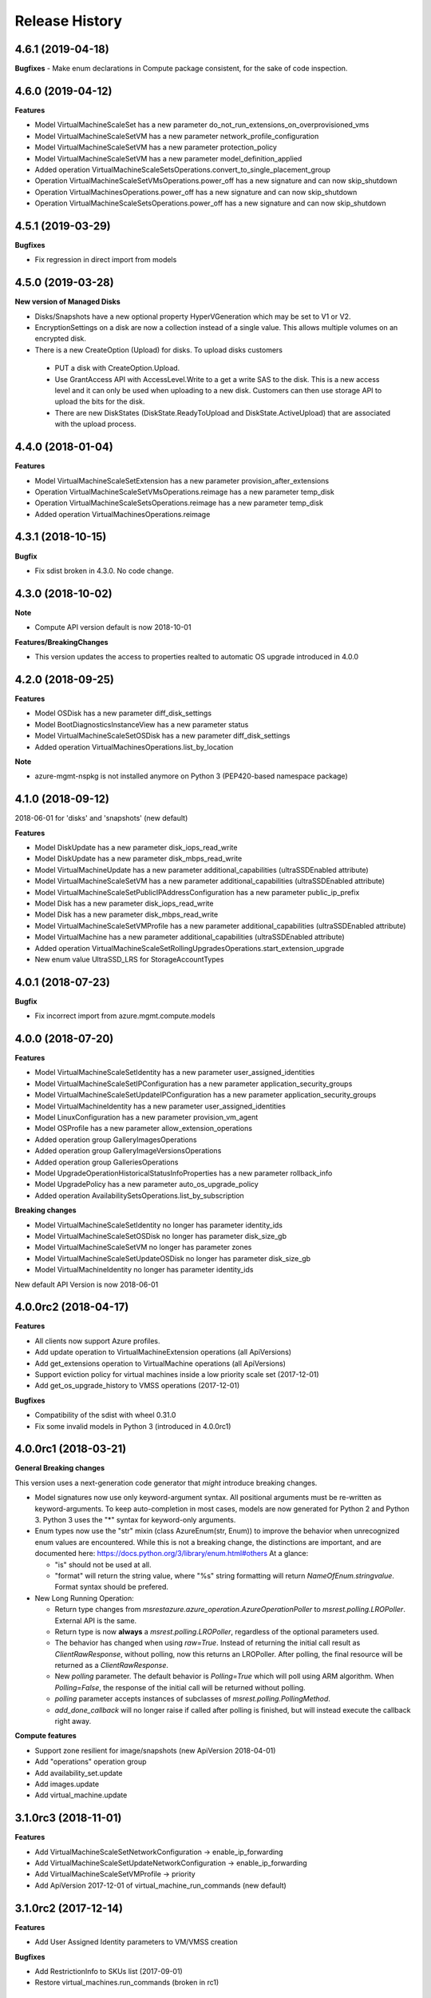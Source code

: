 .. :changelog:

Release History
===============
4.6.1 (2019-04-18)
++++++++++++++++++

**Bugfixes**
- Make enum declarations in Compute package consistent, for the sake of code inspection.

4.6.0 (2019-04-12)
++++++++++++++++++

**Features**

- Model VirtualMachineScaleSet has a new parameter do_not_run_extensions_on_overprovisioned_vms
- Model VirtualMachineScaleSetVM has a new parameter network_profile_configuration
- Model VirtualMachineScaleSetVM has a new parameter protection_policy
- Model VirtualMachineScaleSetVM has a new parameter model_definition_applied
- Added operation VirtualMachineScaleSetsOperations.convert_to_single_placement_group
- Operation VirtualMachineScaleSetVMsOperations.power_off has a new signature and can now skip_shutdown
- Operation VirtualMachinesOperations.power_off has a new signature and can now skip_shutdown
- Operation VirtualMachineScaleSetsOperations.power_off has a new signature and can now skip_shutdown

4.5.1 (2019-03-29)
++++++++++++++++++

**Bugfixes**

- Fix regression in direct import from models

4.5.0 (2019-03-28)
++++++++++++++++++

**New version of Managed Disks**

-	Disks/Snapshots have a new optional property HyperVGeneration which may be set to V1 or V2.
-	EncryptionSettings on a disk are now a collection instead of a single value. This allows multiple volumes on an encrypted disk.
-	There is a new CreateOption (Upload) for disks. To upload disks customers

  -	PUT a disk with CreateOption.Upload.
  - Use GrantAccess API with AccessLevel.Write to a get a write SAS to the disk. This is a new access level and it can only be used when uploading to a new disk. Customers can then use storage API to upload the bits for the disk.
  - There are new DiskStates (DiskState.ReadyToUpload and DiskState.ActiveUpload) that are associated with the upload process.

4.4.0 (2018-01-04)
++++++++++++++++++

**Features**

- Model VirtualMachineScaleSetExtension has a new parameter provision_after_extensions
- Operation VirtualMachineScaleSetVMsOperations.reimage has a new parameter temp_disk
- Operation VirtualMachineScaleSetsOperations.reimage has a new parameter temp_disk
- Added operation VirtualMachinesOperations.reimage

4.3.1 (2018-10-15)
++++++++++++++++++

**Bugfix**

- Fix sdist broken in 4.3.0. No code change.

4.3.0 (2018-10-02)
++++++++++++++++++

**Note**

- Compute API version default is now 2018-10-01

**Features/BreakingChanges**

- This version updates the access to properties realted to automatic OS upgrade introduced in 4.0.0

4.2.0 (2018-09-25)
++++++++++++++++++

**Features**

- Model OSDisk has a new parameter diff_disk_settings
- Model BootDiagnosticsInstanceView has a new parameter status
- Model VirtualMachineScaleSetOSDisk has a new parameter diff_disk_settings
- Added operation VirtualMachinesOperations.list_by_location

**Note**

- azure-mgmt-nspkg is not installed anymore on Python 3 (PEP420-based namespace package)

4.1.0 (2018-09-12)
++++++++++++++++++

2018-06-01 for 'disks' and 'snapshots' (new default)

**Features**

- Model DiskUpdate has a new parameter disk_iops_read_write
- Model DiskUpdate has a new parameter disk_mbps_read_write
- Model VirtualMachineUpdate has a new parameter additional_capabilities (ultraSSDEnabled attribute)
- Model VirtualMachineScaleSetVM has a new parameter additional_capabilities (ultraSSDEnabled attribute)
- Model VirtualMachineScaleSetPublicIPAddressConfiguration has a new parameter public_ip_prefix
- Model Disk has a new parameter disk_iops_read_write
- Model Disk has a new parameter disk_mbps_read_write
- Model VirtualMachineScaleSetVMProfile has a new parameter additional_capabilities (ultraSSDEnabled attribute)
- Model VirtualMachine has a new parameter additional_capabilities (ultraSSDEnabled attribute)
- Added operation VirtualMachineScaleSetRollingUpgradesOperations.start_extension_upgrade
- New enum value UltraSSD_LRS for StorageAccountTypes

4.0.1 (2018-07-23)
++++++++++++++++++

**Bugfix**

- Fix incorrect import from azure.mgmt.compute.models

4.0.0 (2018-07-20)
++++++++++++++++++

**Features**

- Model VirtualMachineScaleSetIdentity has a new parameter user_assigned_identities
- Model VirtualMachineScaleSetIPConfiguration has a new parameter application_security_groups
- Model VirtualMachineScaleSetUpdateIPConfiguration has a new parameter application_security_groups
- Model VirtualMachineIdentity has a new parameter user_assigned_identities
- Model LinuxConfiguration has a new parameter provision_vm_agent
- Model OSProfile has a new parameter allow_extension_operations
- Added operation group GalleryImagesOperations
- Added operation group GalleryImageVersionsOperations
- Added operation group GalleriesOperations
- Model UpgradeOperationHistoricalStatusInfoProperties has a new parameter rollback_info
- Model UpgradePolicy has a new parameter auto_os_upgrade_policy
- Added operation AvailabilitySetsOperations.list_by_subscription

**Breaking changes**

- Model VirtualMachineScaleSetIdentity no longer has parameter identity_ids
- Model VirtualMachineScaleSetOSDisk no longer has parameter disk_size_gb
- Model VirtualMachineScaleSetVM no longer has parameter zones
- Model VirtualMachineScaleSetUpdateOSDisk no longer has parameter disk_size_gb
- Model VirtualMachineIdentity no longer has parameter identity_ids

New default API Version is now 2018-06-01

4.0.0rc2 (2018-04-17)
+++++++++++++++++++++

**Features**

- All clients now support Azure profiles.
- Add update operation to VirtualMachineExtension operations (all ApiVersions)
- Add get_extensions operation to VirtualMachine operations (all ApiVersions)
- Support eviction policy for virtual machines inside a low priority scale set (2017-12-01)
- Add get_os_upgrade_history to VMSS operations (2017-12-01)

**Bugfixes**

- Compatibility of the sdist with wheel 0.31.0
- Fix some invalid models in Python 3 (introduced in 4.0.0rc1)

4.0.0rc1 (2018-03-21)
+++++++++++++++++++++

**General Breaking changes**

This version uses a next-generation code generator that *might* introduce breaking changes.

- Model signatures now use only keyword-argument syntax. All positional arguments must be re-written as keyword-arguments.
  To keep auto-completion in most cases, models are now generated for Python 2 and Python 3. Python 3 uses the "*" syntax for keyword-only arguments.
- Enum types now use the "str" mixin (class AzureEnum(str, Enum)) to improve the behavior when unrecognized enum values are encountered.
  While this is not a breaking change, the distinctions are important, and are documented here:
  https://docs.python.org/3/library/enum.html#others
  At a glance:

  - "is" should not be used at all.
  - "format" will return the string value, where "%s" string formatting will return `NameOfEnum.stringvalue`. Format syntax should be prefered.

- New Long Running Operation:

  - Return type changes from `msrestazure.azure_operation.AzureOperationPoller` to `msrest.polling.LROPoller`. External API is the same.
  - Return type is now **always** a `msrest.polling.LROPoller`, regardless of the optional parameters used.
  - The behavior has changed when using `raw=True`. Instead of returning the initial call result as `ClientRawResponse`,
    without polling, now this returns an LROPoller. After polling, the final resource will be returned as a `ClientRawResponse`.
  - New `polling` parameter. The default behavior is `Polling=True` which will poll using ARM algorithm. When `Polling=False`,
    the response of the initial call will be returned without polling.
  - `polling` parameter accepts instances of subclasses of `msrest.polling.PollingMethod`.
  - `add_done_callback` will no longer raise if called after polling is finished, but will instead execute the callback right away.

**Compute features**

- Support zone resilient for image/snapshots (new ApiVersion 2018-04-01)
- Add "operations" operation group
- Add availability_set.update
- Add images.update
- Add virtual_machine.update

3.1.0rc3 (2018-11-01)
+++++++++++++++++++++

**Features**

- Add VirtualMachineScaleSetNetworkConfiguration -> enable_ip_forwarding
- Add VirtualMachineScaleSetUpdateNetworkConfiguration -> enable_ip_forwarding
- Add VirtualMachineScaleSetVMProfile -> priority
- Add ApiVersion 2017-12-01 of virtual_machine_run_commands (new default)

3.1.0rc2 (2017-12-14)
+++++++++++++++++++++

**Features**

- Add User Assigned Identity parameters to VM/VMSS creation

**Bugfixes**

- Add RestrictionInfo to SKUs list (2017-09-01)
- Restore virtual_machines.run_commands (broken in rc1)

3.1.0rc1 (2017-11-27)
+++++++++++++++++++++

**Disclaimer**

This version supports Azure Profile. Meaning, you can specify specific API versions to support for each operation groups.

The default API versions of this package are now:
- 2017-03-30 for 'disks', 'virtual_machine_run_commands' and 'snapshots'
- 2017-09-01 for 'resource_skus'
- 2017-12-01 for everything else

**Python features**

- ComputeManagementClient has now a "profile" parameter, which is a dict from operation groups name to API version
- Operation groups now have access to their own models. For instance, assuming you have variable called "client",
  you can access the models for this opeations groups (according to your loaded profiles) using
  `client.virtual_machines.models`
- azure.mgmt.compute.models is deprecated. See https://aka.ms/pysdkmodels for details.

**Azure features**

- 'resource_skus' has improved 'location_info' field

3.0.1 (2017-09-26)
++++++++++++++++++

**Bugfix**

- Add missing virtual_machine_scale_set_rolling_upgrades operation group alias

3.0.0 (2017-09-26)
++++++++++++++++++

**Features**

- Availability Zones
- VMSS Rolling upgrade / patch / health status
- VM instance view APIs

**Breaking changes**

- "azure.mgmt.compute.compute" namespace is now simply "azure.mgmt.compute". If you were
  already using "azure.mgmt.compute" before, you code should still work exactly the same.
- ContainerService has now be removed and exported in azure-mgmt-containerservice

2.1.0 (2017-07-19)
++++++++++++++++++

**Features in 2017-03-30**

- Expose 'enableAcceleratedNetworking' for virtual machine and virtual machine SS. Windows GA, Linux in preview.
- Expose 'forceUpdateTag' to ensure extension gets reinstalled even there are no configuration change.

2.0.0 (2017-06-29)
++++++++++++++++++

**Features**

Compute default Api Version is now 2017-03-30.

New operation groups:

- resources_skus
- virtual_machine_scale_set_extensions
- virtual_machine_run_commands

New methods in VM:

- perform_maintenance
- run_command

Several improvements and modifications in Managed Disks.

**Breaking changes**

- ContainerService: fixed typo in class name (ContainerServiceOchestratorTypes is now ContainerServiceOrchestratorTypes)

- Compute: breaking changes in Managed Disk API:

  - Managed field removed from Create AV Set API
  - Account Type replaced with SKU in PUT and GET Managed Disk Create API
  - OwnerId replaced by ManagedBy in GET Managed Disk API

Note that you can get the behavior of v1.0.0 by forcing the Api Version to "2016-04-30-preview" to update your package but not the code:

    ComputeManagementClient(credentials, subscription_id, api_version="2016-04-30-preview")

1.0.0 (2017-05-15)
++++++++++++++++++

- Tag 1.0.0rc2 as stable (same content)

1.0.0rc2 (2017-05-12)
+++++++++++++++++++++

**Features**

- Add Compute ApiVersion 2016-03-30 (AzureStack default)

1.0.0rc1 (2017-04-11)
+++++++++++++++++++++

**Breaking Changes**

- Container service is now in it's own client ContainerServiceClient

**Features**

To help customers with sovereign clouds (not general Azure),
this version has official multi ApiVersion support for the following resource type:

- Compute: 2015-06-15 and 2016-04-30-preview

The following resource types support one ApiVersion:

- ContainerService: 2017-01-31

0.33.0 (2017-02-03)
+++++++++++++++++++

**Features**

This release adds Managed Disk to compute. This changes the default disk creation behavior
to use the new Managed Disk feature instead of Storage.

0.32.1 (2016-11-14)
+++++++++++++++++++

* Add "Kubernetes" on Containers
* Improve technical documentation

0.32.0 (2016-11-02)
+++++++++++++++++++

**Breaking change**

New APIVersion for "container" 2016-09-30.

* several parameters (e.g. "username") now dynamically check before REST calls validity
  against a regexp. Exception will be TypeError and not CloudError anymore.

0.31.0 (2016-11-01)
+++++++++++++++++++

**Breaking change**

We renamed some "container" methods to follow Azure SDK conventions

* "container" attribute on the client is now "containers"
* "list" changed behavior, now listing containers in subscription and lost its parameter
* "list_by_resource_group" new method with the old "list" behavior

0.30.0 (2016-10-17)
+++++++++++++++++++

* Initial preview release. Based on API version 2016-03-30.


0.20.0 (2015-08-31)
+++++++++++++++++++

* Initial preview release. Based on API version 2015-05-01-preview.
